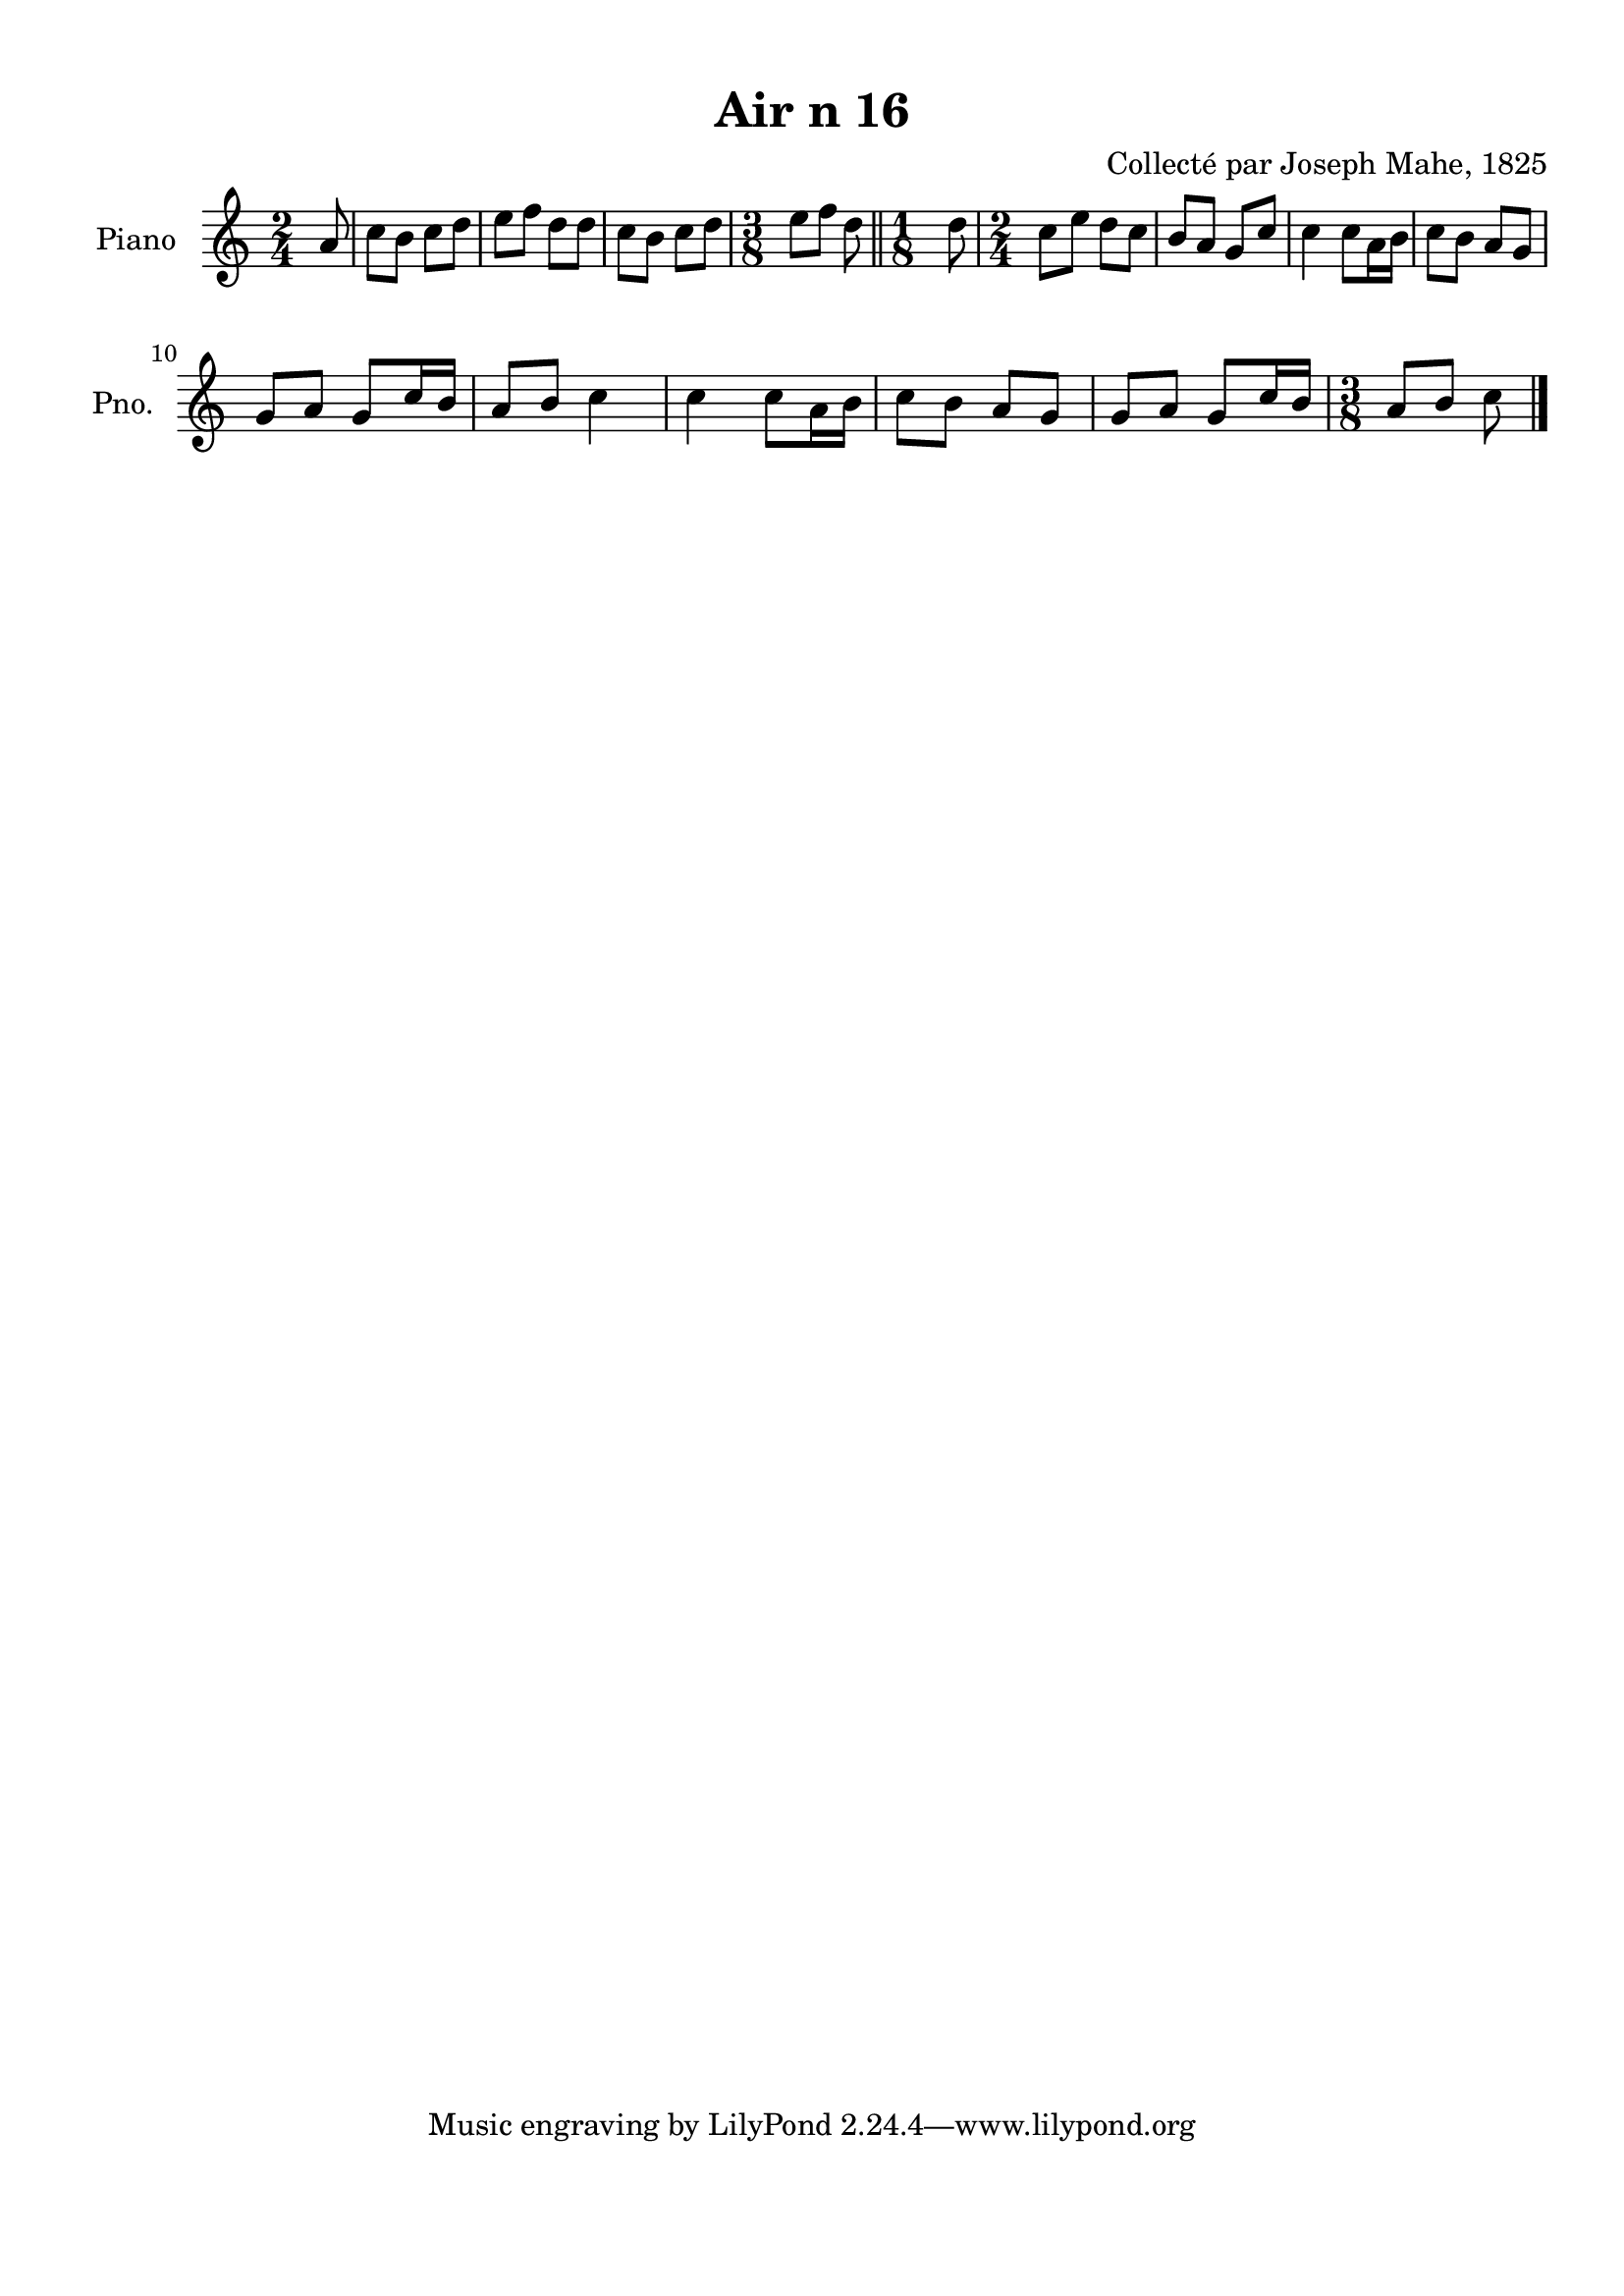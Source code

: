 \version "2.22.2"
% automatically converted by musicxml2ly from Air_n_16_g.musicxml
\pointAndClickOff

\header {
    title =  "Air n 16"
    composer =  "Collecté par Joseph Mahe, 1825"
    encodingsoftware =  "MuseScore 2.2.1"
    encodingdate =  "2023-03-21"
    encoder =  "Gwenael Piel et Virginie Thion (IRISA, France)"
    source = 
    "Essai sur les Antiquites du departement du Morbihan, Joseph Mahe, 1825"
    }

#(set-global-staff-size 20.158742857142858)
\paper {
    
    paper-width = 21.01\cm
    paper-height = 29.69\cm
    top-margin = 1.0\cm
    bottom-margin = 2.0\cm
    left-margin = 1.0\cm
    right-margin = 1.0\cm
    indent = 1.6161538461538463\cm
    short-indent = 1.292923076923077\cm
    }
\layout {
    \context { \Score
        autoBeaming = ##f
        }
    }
PartPOneVoiceOne =  \relative a' {
    \clef "treble" \time 2/4 \key c \major \partial 8 a8 | % 1
    c8 [ b8 ] c8 [ d8 ] | % 2
    e8 [ f8 ] d8 [ d8 ] | % 3
    c8 [ b8 ] c8 [ d8 ] | % 4
    \time 3/8  e8 [ f8 ] d8 \bar "||"
    \time 1/8  d8 | % 6
    \time 2/4  c8 [ e8 ] d8 [ c8
    ] | % 7
    b8 [ a8 ] g8 [ c8 ] | % 8
    c4 c8 [ a16 b16 ] | % 9
    c8 [ b8 ] a8 [ g8 ] \break |
    \barNumberCheck #10
    g8 [ a8 ] g8 [ c16 b16 ] | % 11
    a8 [ b8 ] c4 | % 12
    c4 c8 [ a16 b16 ] | % 13
    c8 [ b8 ] a8 [ g8 ] | % 14
    g8 [ a8 ] g8 [ c16 b16 ] | % 15
    \time 3/8  a8 [ b8 ] c8 \bar "|."
    }


% The score definition
\score {
    <<
        
        \new Staff
        <<
            \set Staff.instrumentName = "Piano"
            \set Staff.shortInstrumentName = "Pno."
            
            \context Staff << 
                \mergeDifferentlyDottedOn\mergeDifferentlyHeadedOn
                \context Voice = "PartPOneVoiceOne" {  \PartPOneVoiceOne }
                >>
            >>
        
        >>
    \layout {}
    % To create MIDI output, uncomment the following line:
    %  \midi {\tempo 4 = 100 }
    }

